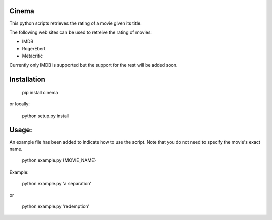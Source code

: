 .. image:: https://travis-ci.org/meysammahfouzi/cinema.svg?branch=master
    :target: https://travis-ci.org/meysammahfouzi/cinema
.. image:: https://coveralls.io/repos/github/meysammahfouzi/cinema/badge.svg?branch=master
    :target: https://coveralls.io/github/meysammahfouzi/cinema?branch=master

Cinema
------
This python scripts retrieves the rating of a movie given its title.

The following web sites can be used to retreive the rating of movies:

- IMDB 
- RogerEbert 
- Metacritic

Currently only IMDB is supported but the support for the rest will be added soon.

Installation
------------
    pip install cinema  

or locally:

    python setup.py install

Usage:
------
An example file has been added to indicate how to use the script. Note that you do not need to specify the movie's exact name.

    python example.py {MOVIE_NAME}  

Example:

    python example.py 'a separation'  

or  

    python example.py 'redemption'
